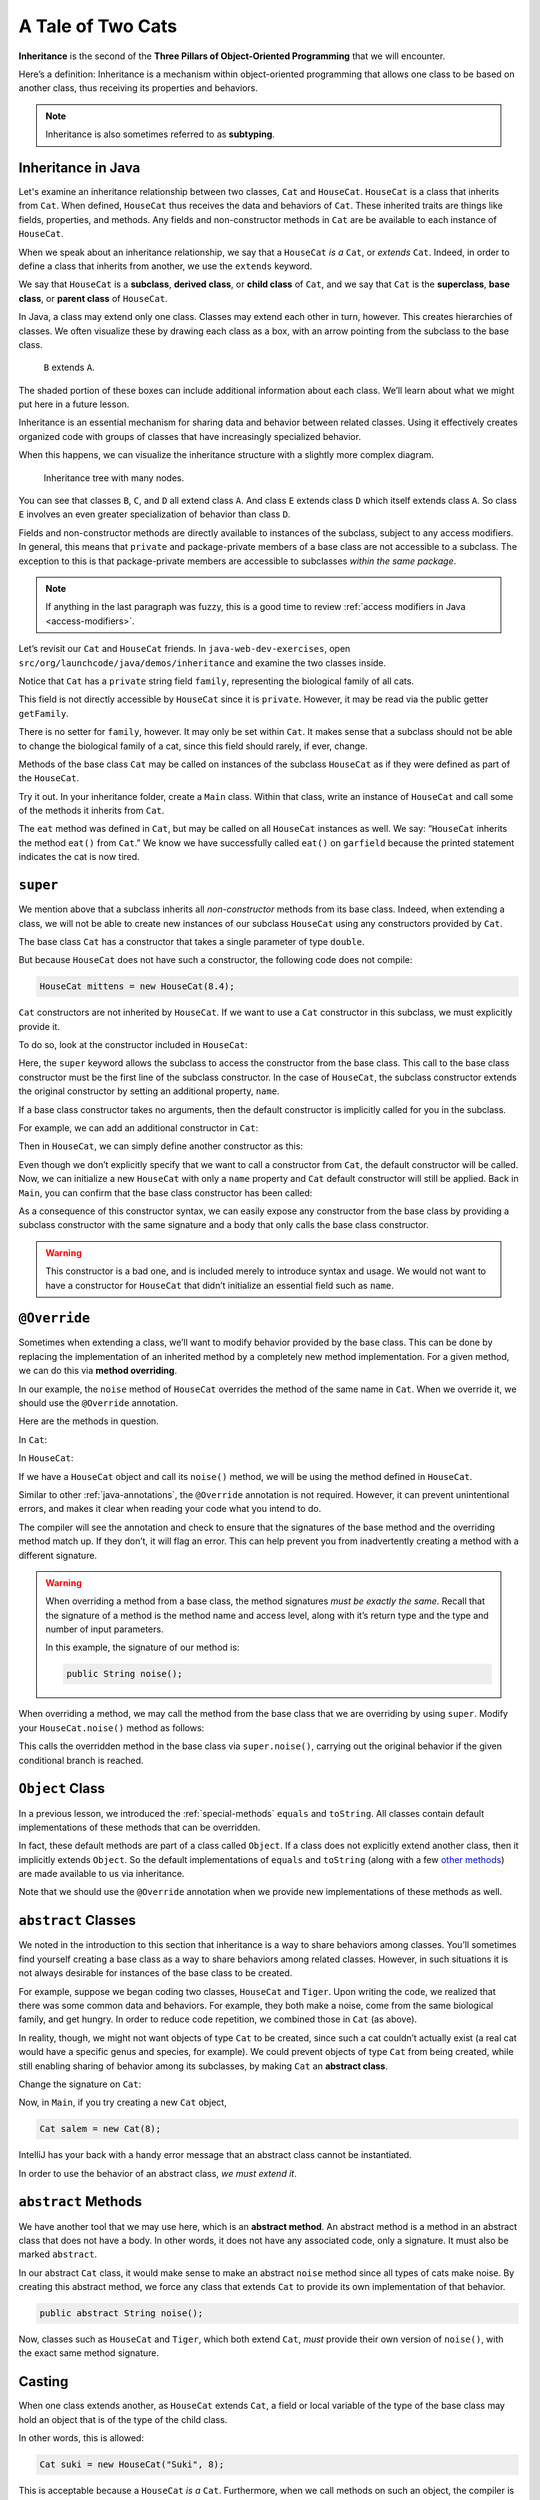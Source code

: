 A Tale of Two Cats
==================

.. index:: ! inheritance, ! subtyping

**Inheritance** is the second of the **Three Pillars of Object-Oriented
Programming** that we will encounter.

Here’s a definition: Inheritance is a mechanism within object-oriented programming that
allows one class to be based on another class, thus receiving its
properties and behaviors. 

.. note::

   Inheritance is also sometimes referred to as **subtyping**.


Inheritance in Java
-------------------

Let's examine an inheritance relationship between two classes, ``Cat`` and ``HouseCat``.
``HouseCat`` is a class that inherits from ``Cat``. When defined, ``HouseCat`` thus 
receives the data and behaviors of ``Cat``. These inherited traits are things like 
fields, properties, and methods. Any fields and non-constructor methods in ``Cat`` 
are be available to each instance of ``HouseCat``. 

.. index:: ! extends

When we speak about an inheritance relationship, we say that a ``HouseCat`` *is a* 
``Cat``, or *extends* ``Cat``. Indeed, in order to define a class that inherits from
another, we use the ``extends`` keyword.

.. sourcecode:: java
   :linenos:

   public class Cat {
       // ...code for the Cat class...
   }

   public class HouseCat extends Cat {
       // ...code for the HouseCat class...
   }

.. index:: ! subclass, ! derived class, ! child class, ! superclass, ! base class, ! parent class

We say that ``HouseCat`` is a **subclass**, **derived class**, or
**child class** of ``Cat``, and we say that ``Cat`` is the
**superclass**, **base class**, or **parent class** of ``HouseCat``. 

In Java, a class may extend only one class. Classes may extend each
other in turn, however. This creates hierarchies of classes. We often visualize these
by drawing each class as a box, with an arrow pointing from the subclass
to the base class.

.. figure:: figures/inheritance-basic.png
   :scale: 50%
   :alt: Basic inheritance diagram.

   ``B`` extends ``A``.

The shaded portion of these boxes can include additional information
about each class. We’ll learn about what we might put here in a future
lesson.

Inheritance is an essential mechanism for sharing data and behavior between
related classes. Using it effectively creates organized code with groups of classes
that have increasingly specialized behavior.

When this happens, we can visualize the inheritance structure with a
slightly more complex diagram.

.. figure:: figures/inheritance-tree.png
   :scale: 50%
   :alt: Multi-node inheritance tree.

   Inheritance tree with many nodes.

You can see that classes ``B``, ``C``, and ``D`` all extend class ``A``.
And class ``E`` extends class ``D`` which itself extends class ``A``. So
class ``E`` involves an even greater specialization of behavior than
class ``D``.

Fields and non-constructor methods are directly
available to instances of the subclass, subject to any access modifiers.
In general, this means that ``private`` and package-private
members of a base class are not accessible to a subclass. The exception
to this is that package-private members are accessible to subclasses
*within the same package*.

.. note::

   If anything in the last paragraph was fuzzy, this is a good time to review 
   :ref:`access modifiers in Java <access-modifiers>`.


Let’s revisit our ``Cat`` and ``HouseCat`` friends. In ``java-web-dev-exercises``,
open ``src/org/launchcode/java/demos/inheritance`` and examine the two classes inside.

Notice that ``Cat`` has a ``private`` string field ``family``, representing
the biological family of all cats. 

.. sourcecode:: java
   :lineno-start: 10

   private String family = "Felidae";

This field is not directly accessible by ``HouseCat`` since it is ``private``. 
However, it may be read via the public getter ``getFamily``. 

.. sourcecode:: java
   :lineno-start: 42

   public String getFamily() {
      return family;
   }

There is no setter for ``family``, however. It may only be set within ``Cat``. 
It makes sense that a subclass should not be able to change the biological family 
of a cat, since this field should rarely, if ever, change.

Methods of the base class ``Cat`` may be called on instances of the
subclass ``HouseCat`` as if they were defined as part of the
``HouseCat``.

Try it out. In your inheritance folder, create a ``Main`` class. Within that class,
write an instance of ``HouseCat`` and call some of the methods it inherits from ``Cat``.

.. sourcecode:: java
   :linenos:

   HouseCat garfield = new HouseCat("Garfield", 12);
   garfield.eat();
   System.out.println(garfield.isTired());   // prints true

The ``eat`` method was defined in ``Cat``, but may be called on all
``HouseCat`` instances as well. We say: “``HouseCat`` inherits the
method ``eat()`` from ``Cat``.” We know we have successfully called ``eat()`` on 
``garfield`` because the printed statement indicates the cat is now tired. 

``super``
---------

We mention above that a subclass inherits all *non-constructor*
methods from its base class. Indeed, when extending a class, we will not
be able to create new instances of our subclass ``HouseCat`` using any
constructors provided by ``Cat``. 

The base class ``Cat`` has a constructor that takes a single parameter
of type ``double``.

.. sourcecode:: java
   :lineno-start: 12

   public Cat (double aWeight) {
      weight = aWeight;
   }

But because ``HouseCat`` does not have such a constructor, the following code 
does not compile:

.. sourcecode:: java

   HouseCat mittens = new HouseCat(8.4);

.. index:: ! super,

``Cat`` constructors are not inherited by ``HouseCat``. If we want
to use a ``Cat`` constructor in this subclass, we must explicitly
provide it. 

To do so, look at the constructor included in ``HouseCat``:

.. sourcecode:: java
   :lineno-start: 7

   public HouseCat(String aName, double aWeight) {
      super(aWeight);
      name = aName;
   }

Here, the ``super`` keyword allows the subclass to access the constructor from the
base class. This call to the base class constructor must be the first line of 
the subclass constructor. In the case of ``HouseCat``, the subclass constructor 
extends the original constructor by setting an additional property, ``name``.

If a base class constructor takes no arguments, then the 
default constructor is implicitly called for you in the subclass. 

For example, we can add an additional constructor in ``Cat``:

.. sourcecode:: java
   :lineno-start: 16

   public Cat () {
      weight = 13;
   }

Then in ``HouseCat``, we can simply define another constructor as this:

.. sourcecode:: java
   :lineno-start: 12

   public HouseCat(String aName) {
      name = aName;
   }

Even though we don’t explicitly specify that we want to call a
constructor from ``Cat``, the default constructor will be called. Now, we can 
initialize a new ``HouseCat`` with only a ``name`` property and ``Cat`` default
constructor will still be applied. Back in ``Main``, you can confirm that the base
class constructor has been called:

.. sourcecode:: java
   :linenos:

   HouseCat spike = new HouseCat("Spike");
   System.out.println(spike.getWeight());   // prints 13

As a consequence of this constructor syntax, we can easily expose any
constructor from the base class by providing a subclass constructor with
the same signature and a body that only calls the base class
constructor.

.. sourcecode:: java
   :lineno-start: 16

   public HouseCat(double aWeight) {
      super(aWeight);
   }

.. warning::

   This constructor is a bad one, and is included merely to introduce
   syntax and usage. We would not want to have a constructor for
   ``HouseCat`` that didn’t initialize an essential field such as ``name``.

.. index:: ! @Override, ! method overriding

``@Override``
-------------

Sometimes when extending a class, we’ll want to modify behavior provided
by the base class. This can be done by replacing the implementation of
an inherited method by a completely new method implementation. For a
given method, we can do this via **method overriding**.

In our example, the ``noise`` method of ``HouseCat`` overrides the
method of the same name in ``Cat``. When we override it, we should use
the ``@Override`` annotation.

Here are the methods in question.

In ``Cat``:

.. sourcecode:: java
   :lineno-start: 69

   public String noise() {
      return "Meeeeeeooooowww!";
   }

In ``HouseCat``:

.. sourcecode:: java
   :lineno-start: 24

   @Override
   public String noise() {
      return "Hello, my name is " + name + "!";
   }

If we have a ``HouseCat`` object and call its ``noise()`` method, we will be 
using the method defined in ``HouseCat``.

.. sourcecode:: java
   :linenos:

   Cat plainCat = new Cat(8.6);
   HouseCat cheshireCat = new HouseCat("Cheshire", 12);

   System.out.println(plainCat.noise()); // prints "Meeeeeeooooowww!"
   System.out.println(garfield.noise()); // prints "Hello, my name is Cheshire!"


Similar to other :ref:`java-annotations`, the ``@Override`` annotation is 
not required. However, it can prevent unintentional errors, and makes it clear 
when reading your code what you intend to do. 

The compiler will see the annotation and check to ensure that the signatures 
of the base method and the overriding method match up. If they don’t, it will 
flag an error. This can help prevent you from inadvertently creating a method 
with a different signature.

.. warning::

   When overriding a method from a base class, the method signatures *must
   be exactly the same*. Recall that the signature of a method is the
   method name and access level, along with it’s return type and the type
   and number of input parameters.

   In this example, the signature of our method is:

   .. sourcecode:: java

      public String noise();

When overriding a method, we may call the method from the base class
that we are overriding by using ``super``. Modify your ``HouseCat.noise()``
method as follows:

.. sourcecode:: java
   :lineno-start: 29

   @Override
   public String noise() {
      if (isSatisfied()) {
         return "Hello, my name is " + name + "!";
      } else {
         return super.noise(); // prints "Meeeeeeooooowww!"
      }
   }

This calls the overridden method in the base class via
``super.noise()``, carrying out the original behavior if the given
conditional branch is reached.

.. index:: ! Object Class

``Object`` Class
----------------

In a previous lesson, we introduced the :ref:`special-methods` ``equals`` and
``toString``. All classes contain default implementations of these methods that 
can be overridden.

In fact, these default methods are part of a class called ``Object``. If
a class does not explicitly extend another class, then it implicitly
extends ``Object``. So the default implementations of ``equals`` and
``toString`` (along with a few `other
methods <https://docs.oracle.com/javase/8/docs/api/java/lang/Object.html#method.summary>`__)
are made available to us via inheritance.

Note that we should use the ``@Override`` annotation when we provide new
implementations of these methods as well.

.. index:: ! abstract classes

``abstract`` Classes
--------------------

We noted in the introduction to this section that inheritance is a way
to share behaviors among classes. You’ll sometimes find yourself
creating a base class as a way to share behaviors among related classes.
However, in such situations it is not always desirable for instances of
the base class to be created.

For example, suppose we began coding two classes, ``HouseCat`` and
``Tiger``. Upon writing the code, we realized that there was some common
data and behaviors. For example, they both make a noise, come from the
same biological family, and get hungry. In order to reduce code
repetition, we combined those in ``Cat`` (as above).

.. sourcecode:: java
   :linenos:

   public class Cat {
      // Cat class definition
   }

   public class HouseCat extends Cat {
      // HouseCat class definition
   }

   public class Tiger extends Cat {
      // Tiger class definition
   }

In reality, though, we might not want objects of type ``Cat`` to be
created, since such a cat couldn’t actually exist (a real cat would have
a specific genus and species, for example). We could prevent objects of
type ``Cat`` from being created, while still enabling sharing of
behavior among its subclasses, by making ``Cat`` an **abstract class**.

Change the signature on ``Cat``:

.. sourcecode:: java
   :linenos-start: 3

   public abstract class Cat
   {
      // Cat class definition
   }

Now, in ``Main``, if you try creating a new ``Cat`` object, 

.. sourcecode:: java

   Cat salem = new Cat(8);

IntelliJ has your back with a handy error message that an abstract class cannot be 
instantiated.

In order to use the behavior of an abstract class, *we
must extend it*.

.. index:: ! abstract methods

``abstract`` Methods
--------------------

We have another tool that we may use here, which is an **abstract
method**. An abstract method is a method in an abstract class that does
not have a body. In other words, it does not have any associated code,
only a signature. It must also be marked ``abstract``.

In our abstract ``Cat`` class, it would make sense to make an abstract
``noise`` method since all types of cats make noise. By creating this
abstract method, we force any class that extends ``Cat`` to provide its
own implementation of that behavior.

.. sourcecode:: java

   public abstract String noise();


Now, classes such as ``HouseCat`` and ``Tiger``, which both extend
``Cat``, *must* provide their own version of ``noise()``, with the exact
same method signature.

.. index:: ! casting, ! polymorphism, ! runtime exception

Casting
-------

When one class extends another, as ``HouseCat`` extends ``Cat``, a field
or local variable of the type of the base class may hold an object
that is of the type of the child class.

In other words, this is allowed:

.. sourcecode:: java

   Cat suki = new HouseCat("Suki", 8);

This is acceptable because a ``HouseCat`` *is a* ``Cat``. Furthermore,
when we call methods on such an object, the compiler is smart enough to
determine which method it should call. For example, the following call
to ``noise()`` will call the version defined in ``HouseCat``:

.. sourcecode:: java

   // Calls HouseCat's noise() method
   suki.noise(); // Hello, my name is Suki!

This only works for methods that are declared in the base class,
however. If we have a ``HouseCat`` object stored in a ``Cat`` variable
or field, then it is *not* allowed to call methods that are only part
``HouseCat``.

.. sourcecode:: java

   // Results in a compiler error, since Cat
   // doesn't have such a method
   suki.isSatisfied();

Here, ``isSatistfied()`` is defined in ``HouseCat``, and there is not a
corresponding overridden method in ``Cat``. If we were *really, really*
sure that we had a ``Cat`` that was actually a ``HouseCat``, we could
call such a method by first casting:

.. sourcecode:: java

   // As long as suki really is a HouseCat, this works
   ((HouseCat) suki).isSatisfied();

The danger here is that if ``suki`` is in fact not a ``HouseCat`` (it
was declared only as a ``Cat``, after all) then we’ll experience a
runtime exception. A **runtime exception** is an error that occurs upon
running the program, and is not found by the compiler beforehand. These
are dangerous, and situations where they might come up should be
avoided. So you should only cast an object to another type when you are
very sure that it’s safe to do so.

Storing objects of one type (e.g. ``HouseCat``) in a variable or field
of another “compatible” type (e.g. ``Cat``) is an example of
**polymorphism**. We’ll have more to say about polymorphism in a future
lesson.

References
----------

-  `Inheritance in Java
   (docs.oracle.com) <https://docs.oracle.com/javase/tutorial/java/IandI/subclasses.html>`__
-  `The @Override annotation
   (docs.oracle.com)] <https://docs.oracle.com/javase/8/docs/api/java/lang/Override.html>`__
-  `The Object Class
   (docs.oracle.com) <https://docs.oracle.com/javase/8/docs/api/java/lang/Object.html>`__
-  `Abstract Classes and Methods
   (docs.oracle.com) <https://docs.oracle.com/javase/tutorial/java/IandI/abstract.html>`__
-  `Polymorphism
   (docs.oracle.com) <https://docs.oracle.com/javase/tutorial/java/IandI/polymorphism.html>`__

Check Your Understanding
------------------------

.. admonition:: Question

   For this question, refer to the code blocks below.

   .. sourcecode:: java

      public class Message {
         private boolean friendly = true;
         private String language;
         private String text;

         public Message(String aLanguage, String aText) {
            language = aLanguage;
            text = aText;
         }

         public boolean getFriendly() {
            return friendly;
         }

         public String getLanguage() {
            return language;
         }

         public String getText() {
            return text;
         }
      }

   A class called ``Greeting`` extends ``Message``. What would a constructor for 
   ``Greeting`` need to be to call the ``Message`` constructor?

   a. .. sourcecode:: java

         public Greeting(String aLanguage, String aText, boolean isFriendly) {
            super(aLanguage, aText);
            friendly = isFriendly;
         }
      
   b. .. sourcecode:: java

         public Greeting(String aLanguage, String aText) {
            super(aLanguage, aText);
         }

   c. .. sourcecode:: java

         public Greeting() {
            super(aLanguage, aText);
         }

   d. .. sourcecode:: java

         public Greeting(String aLanguage, String aText) {
            language = aLanguage;
            text = aText;
         }

.. ans: b, public Greeting(String aLanguage, String aText) {
            super(aLanguage, aText);
           }
           